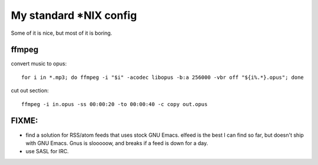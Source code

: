 My standard \*NIX config
========================

Some of it is nice, but most of it is boring.

ffmpeg
------

convert music to opus:

::

   for i in *.mp3; do ffmpeg -i "$i" -acodec libopus -b:a 256000 -vbr off "${i%.*}.opus"; done

cut out section:

::

   ffmpeg -i in.opus -ss 00:00:20 -to 00:00:40 -c copy out.opus

FIXME:
------

* find a solution for RSS/atom feeds that uses stock GNU Emacs. elfeed is the
  best I can find so far, but doesn't ship with GNU Emacs. Gnus is slooooow,
  and breaks if a feed is down for a day.

* use SASL for IRC.
